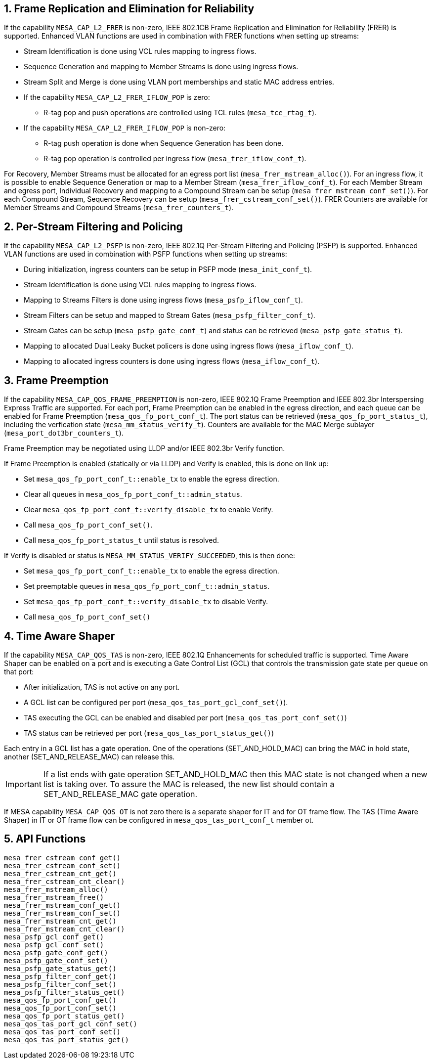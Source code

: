 // Copyright (c) 2004-2020 Microchip Technology Inc. and its subsidiaries.
// SPDX-License-Identifier: MIT

:sectnums:
== Frame Replication and Elimination for Reliability
If the capability `MESA_CAP_L2_FRER` is non-zero, IEEE 802.1CB Frame Replication and Elimination for Reliability (FRER) is supported.
Enhanced VLAN functions are used in combination with FRER functions when setting up streams:

* Stream Identification is done using VCL rules mapping to ingress flows.
* Sequence Generation and mapping to Member Streams is done using ingress flows.
* Stream Split and Merge is done using VLAN port memberships and static MAC address entries.
* If the capability `MESA_CAP_L2_FRER_IFLOW_POP` is zero:
** R-tag pop and push operations are controlled using TCL rules (`mesa_tce_rtag_t`).
* If the capability `MESA_CAP_L2_FRER_IFLOW_POP` is non-zero:
** R-tag push operation is done when Sequence Generation has been done.
** R-tag pop operation is controlled per ingress flow (`mesa_frer_iflow_conf_t`).

For Recovery, Member Streams must be allocated for an egress port list (`mesa_frer_mstream_alloc()`).
For an ingress flow, it is possible to enable Sequence Generation or map to a Member Stream (`mesa_frer_iflow_conf_t`).
For each Member Stream and egress port, Individual Recovery and mapping to a Compound Stream can be setup (`mesa_frer_mstream_conf_set()`).
For each Compound Stream, Sequence Recovery can be setup (`mesa_frer_cstream_conf_set()`).
FRER Counters are available for Member Streams and Compound Streams (`mesa_frer_counters_t`).

== Per-Stream Filtering and Policing
If the capability `MESA_CAP_L2_PSFP` is non-zero, IEEE 802.1Q Per-Stream Filtering and Policing (PSFP) is supported.
Enhanced VLAN functions are used in combination with PSFP functions when setting up streams:

* During initialization, ingress counters can be setup in PSFP mode (`mesa_init_conf_t`).
* Stream Identification is done using VCL rules mapping to ingress flows.
* Mapping to Streams Filters is done using ingress flows (`mesa_psfp_iflow_conf_t`).
* Stream Filters can be setup and mapped to Stream Gates (`mesa_psfp_filter_conf_t`).
* Stream Gates can be setup (`mesa_psfp_gate_conf_t`) and status can be retrieved (`mesa_psfp_gate_status_t`).
* Mapping to allocated Dual Leaky Bucket policers is done using ingress flows (`mesa_iflow_conf_t`).
* Mapping to allocated ingress counters is done using ingress flows (`mesa_iflow_conf_t`).

== Frame Preemption
If the capability `MESA_CAP_QOS_FRAME_PREEMPTION` is non-zero, IEEE 802.1Q Frame Preemption and IEEE 802.3br Interspersing Express Traffic are supported.
For each port, Frame Preemption can be enabled in the egress direction, and each queue can be enabled for Frame Preemption (`mesa_qos_fp_port_conf_t`).
The port status can be retrieved (`mesa_qos_fp_port_status_t`), including the verfication state (`mesa_mm_status_verify_t`).
Counters are available for the MAC Merge sublayer (`mesa_port_dot3br_counters_t`).

Frame Preemption may be negotiated using LLDP and/or IEEE 802.3br Verify function.

If Frame Preemption is enabled (statically or via LLDP) and Verify is enabled, this is done on link up:

* Set `mesa_qos_fp_port_conf_t::enable_tx` to enable the egress direction.
* Clear all queues in `mesa_qos_fp_port_conf_t::admin_status`.
* Clear `mesa_qos_fp_port_conf_t::verify_disable_tx` to enable Verify.
* Call `mesa_qos_fp_port_conf_set()`.
* Call `mesa_qos_fp_port_status_t` until status is resolved.

If Verify is disabled or status is `MESA_MM_STATUS_VERIFY_SUCCEEDED`, this is then done:

* Set `mesa_qos_fp_port_conf_t::enable_tx` to enable the egress direction.
* Set preemptable queues in `mesa_qos_fp_port_conf_t::admin_status`.
* Set `mesa_qos_fp_port_conf_t::verify_disable_tx` to disable Verify.
* Call `mesa_qos_fp_port_conf_set()`

== Time Aware Shaper
If the capability `MESA_CAP_QOS_TAS` is non-zero, IEEE 802.1Q Enhancements for scheduled traffic is supported.
Time Aware Shaper can be enabled on a port and is executing a Gate Control List (GCL)
that controls the transmission gate state per queue on that port:

* After initialization, TAS is not active on any port.
* A GCL list can be configured per port (`mesa_qos_tas_port_gcl_conf_set()`).
* TAS executing the GCL can be enabled and disabled per port (`mesa_qos_tas_port_conf_set()`)
* TAS status can be retrieved per port  (`mesa_qos_tas_port_status_get()`)

Each entry in a GCL list has a gate operation. One of the operations (SET_AND_HOLD_MAC) can bring the MAC in hold state,
another (SET_AND_RELEASE_MAC) can release this.

IMPORTANT: If a list ends with gate operation SET_AND_HOLD_MAC then this MAC state is not changed when a new list is taking over.
To assure the MAC is released, the new list should contain a SET_AND_RELEASE_MAC gate operation.

If MESA capability `MESA_CAP_QOS_OT` is not zero there is a separate shaper for IT and for OT frame flow.
The TAS (Time Aware Shaper) in IT or OT frame flow can be configured in `mesa_qos_tas_port_conf_t` member ot.

== API Functions
`mesa_frer_cstream_conf_get()` +
`mesa_frer_cstream_conf_set()` +
`mesa_frer_cstream_cnt_get()` +
`mesa_frer_cstream_cnt_clear()` +
`mesa_frer_mstream_alloc()` +
`mesa_frer_mstream_free()` +
`mesa_frer_mstream_conf_get()` +
`mesa_frer_mstream_conf_set()` +
`mesa_frer_mstream_cnt_get()` +
`mesa_frer_mstream_cnt_clear()` +
`mesa_psfp_gcl_conf_get()` +
`mesa_psfp_gcl_conf_set()` +
`mesa_psfp_gate_conf_get()` +
`mesa_psfp_gate_conf_set()` +
`mesa_psfp_gate_status_get()` +
`mesa_psfp_filter_conf_get()` +
`mesa_psfp_filter_conf_set()` +
`mesa_psfp_filter_status_get()` +
`mesa_qos_fp_port_conf_get()` +
`mesa_qos_fp_port_conf_set()` +
`mesa_qos_fp_port_status_get()` +
`mesa_qos_tas_port_gcl_conf_set()` +
`mesa_qos_tas_port_conf_set()` +
`mesa_qos_tas_port_status_get()`

